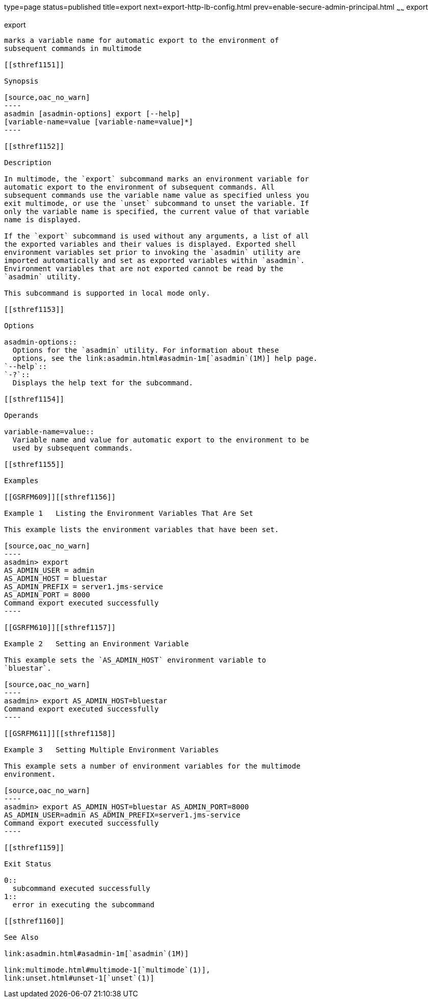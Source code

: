 type=page
status=published
title=export
next=export-http-lb-config.html
prev=enable-secure-admin-principal.html
~~~~~~
export
======

[[export-1]][[GSRFM00132]][[export]]

export
------

marks a variable name for automatic export to the environment of
subsequent commands in multimode

[[sthref1151]]

Synopsis

[source,oac_no_warn]
----
asadmin [asadmin-options] export [--help] 
[variable-name=value [variable-name=value]*]
----

[[sthref1152]]

Description

In multimode, the `export` subcommand marks an environment variable for
automatic export to the environment of subsequent commands. All
subsequent commands use the variable name value as specified unless you
exit multimode, or use the `unset` subcommand to unset the variable. If
only the variable name is specified, the current value of that variable
name is displayed.

If the `export` subcommand is used without any arguments, a list of all
the exported variables and their values is displayed. Exported shell
environment variables set prior to invoking the `asadmin` utility are
imported automatically and set as exported variables within `asadmin`.
Environment variables that are not exported cannot be read by the
`asadmin` utility.

This subcommand is supported in local mode only.

[[sthref1153]]

Options

asadmin-options::
  Options for the `asadmin` utility. For information about these
  options, see the link:asadmin.html#asadmin-1m[`asadmin`(1M)] help page.
`--help`::
`-?`::
  Displays the help text for the subcommand.

[[sthref1154]]

Operands

variable-name=value::
  Variable name and value for automatic export to the environment to be
  used by subsequent commands.

[[sthref1155]]

Examples

[[GSRFM609]][[sthref1156]]

Example 1   Listing the Environment Variables That Are Set

This example lists the environment variables that have been set.

[source,oac_no_warn]
----
asadmin> export
AS_ADMIN_USER = admin
AS_ADMIN_HOST = bluestar
AS_ADMIN_PREFIX = server1.jms-service
AS_ADMIN_PORT = 8000
Command export executed successfully
----

[[GSRFM610]][[sthref1157]]

Example 2   Setting an Environment Variable

This example sets the `AS_ADMIN_HOST` environment variable to
`bluestar`.

[source,oac_no_warn]
----
asadmin> export AS_ADMIN_HOST=bluestar
Command export executed successfully
----

[[GSRFM611]][[sthref1158]]

Example 3   Setting Multiple Environment Variables

This example sets a number of environment variables for the multimode
environment.

[source,oac_no_warn]
----
asadmin> export AS_ADMIN_HOST=bluestar AS_ADMIN_PORT=8000 
AS_ADMIN_USER=admin AS_ADMIN_PREFIX=server1.jms-service
Command export executed successfully
----

[[sthref1159]]

Exit Status

0::
  subcommand executed successfully
1::
  error in executing the subcommand

[[sthref1160]]

See Also

link:asadmin.html#asadmin-1m[`asadmin`(1M)]

link:multimode.html#multimode-1[`multimode`(1)],
link:unset.html#unset-1[`unset`(1)]


